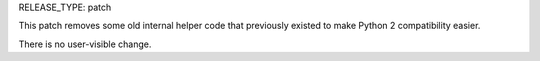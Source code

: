 RELEASE_TYPE: patch

This patch removes some old internal helper code that previously existed
to make Python 2 compatibility easier.

There is no user-visible change.
